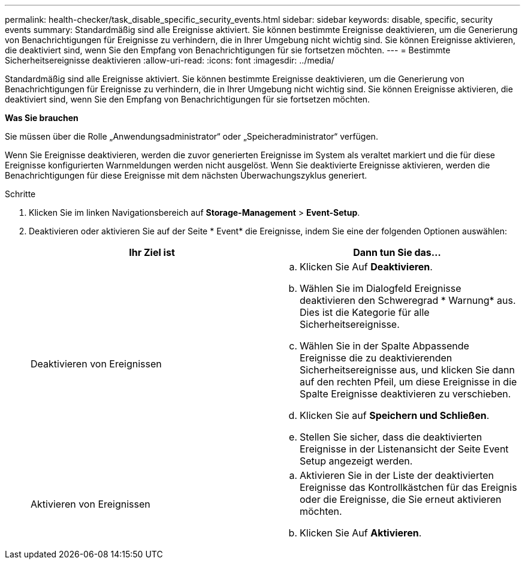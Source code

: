 ---
permalink: health-checker/task_disable_specific_security_events.html 
sidebar: sidebar 
keywords: disable, specific, security events 
summary: Standardmäßig sind alle Ereignisse aktiviert. Sie können bestimmte Ereignisse deaktivieren, um die Generierung von Benachrichtigungen für Ereignisse zu verhindern, die in Ihrer Umgebung nicht wichtig sind. Sie können Ereignisse aktivieren, die deaktiviert sind, wenn Sie den Empfang von Benachrichtigungen für sie fortsetzen möchten. 
---
= Bestimmte Sicherheitsereignisse deaktivieren
:allow-uri-read: 
:icons: font
:imagesdir: ../media/


[role="lead"]
Standardmäßig sind alle Ereignisse aktiviert. Sie können bestimmte Ereignisse deaktivieren, um die Generierung von Benachrichtigungen für Ereignisse zu verhindern, die in Ihrer Umgebung nicht wichtig sind. Sie können Ereignisse aktivieren, die deaktiviert sind, wenn Sie den Empfang von Benachrichtigungen für sie fortsetzen möchten.

*Was Sie brauchen*

Sie müssen über die Rolle „Anwendungsadministrator“ oder „Speicheradministrator“ verfügen.

Wenn Sie Ereignisse deaktivieren, werden die zuvor generierten Ereignisse im System als veraltet markiert und die für diese Ereignisse konfigurierten Warnmeldungen werden nicht ausgelöst. Wenn Sie deaktivierte Ereignisse aktivieren, werden die Benachrichtigungen für diese Ereignisse mit dem nächsten Überwachungszyklus generiert.

.Schritte
. Klicken Sie im linken Navigationsbereich auf *Storage-Management* > *Event-Setup*.
. Deaktivieren oder aktivieren Sie auf der Seite * Event* die Ereignisse, indem Sie eine der folgenden Optionen auswählen:
+
[cols="2*"]
|===
| Ihr Ziel ist | Dann tun Sie das... 


 a| 
Deaktivieren von Ereignissen
 a| 
.. Klicken Sie Auf *Deaktivieren*.
.. Wählen Sie im Dialogfeld Ereignisse deaktivieren den Schweregrad * Warnung* aus. Dies ist die Kategorie für alle Sicherheitsereignisse.
.. Wählen Sie in der Spalte Abpassende Ereignisse die zu deaktivierenden Sicherheitsereignisse aus, und klicken Sie dann auf den rechten Pfeil, um diese Ereignisse in die Spalte Ereignisse deaktivieren zu verschieben.
.. Klicken Sie auf *Speichern und Schließen*.
.. Stellen Sie sicher, dass die deaktivierten Ereignisse in der Listenansicht der Seite Event Setup angezeigt werden.




 a| 
Aktivieren von Ereignissen
 a| 
.. Aktivieren Sie in der Liste der deaktivierten Ereignisse das Kontrollkästchen für das Ereignis oder die Ereignisse, die Sie erneut aktivieren möchten.
.. Klicken Sie Auf *Aktivieren*.


|===

